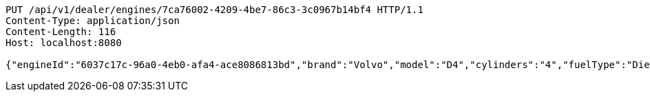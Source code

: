 [source,http,options="nowrap"]
----
PUT /api/v1/dealer/engines/7ca76002-4209-4be7-86c3-3c0967b14bf4 HTTP/1.1
Content-Type: application/json
Content-Length: 116
Host: localhost:8080

{"engineId":"6037c17c-96a0-4eb0-afa4-ace8086813bd","brand":"Volvo","model":"D4","cylinders":"4","fuelType":"Diesel"}
----